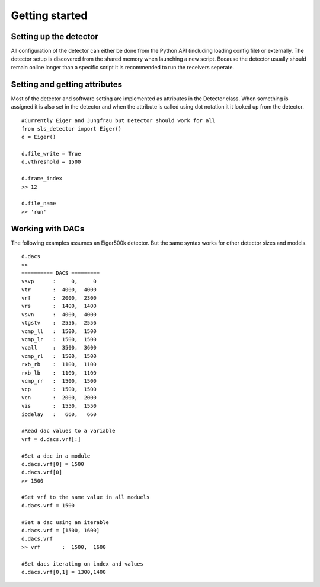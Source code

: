 Getting started
================


------------------------
Setting up the detector
------------------------
        
All configuration of the detector can either be done from the Python
API (including loading config file) or externally. The detector setup is
discovered from the shared memory when launching a new script. Because the
detector usually should remain online longer than a specific script it is
recommended to run the receivers seperate.
        
---------------------------------
Setting and getting attributes
---------------------------------        

Most of the detector and software setting are implemented as attributes
in the Detector class. When something is assigned it is also set 
in the detector and when the attribute is called using dot notation it
it looked up from the detector.

::

    #Currently Eiger and Jungfrau but Detector should work for all
    from sls_detector import Eiger()
    d = Eiger()
    
    d.file_write = True
    d.vthreshold = 1500
    
    d.frame_index
    >> 12
    
    d.file_name
    >> 'run'
    
---------------------------------
Working with DACs
---------------------------------  

The following examples assumes an Eiger500k detector. But the same syntax
works for other detector sizes and models.

::

    d.dacs
    >>
    ========== DACS =========
    vsvp      :     0,     0
    vtr       :  4000,  4000
    vrf       :  2000,  2300
    vrs       :  1400,  1400
    vsvn      :  4000,  4000
    vtgstv    :  2556,  2556
    vcmp_ll   :  1500,  1500
    vcmp_lr   :  1500,  1500
    vcall     :  3500,  3600
    vcmp_rl   :  1500,  1500
    rxb_rb    :  1100,  1100
    rxb_lb    :  1100,  1100
    vcmp_rr   :  1500,  1500
    vcp       :  1500,  1500
    vcn       :  2000,  2000
    vis       :  1550,  1550
    iodelay   :   660,   660
    
    #Read dac values to a variable
    vrf = d.dacs.vrf[:]
    
    #Set a dac in a module
    d.dacs.vrf[0] = 1500
    d.dacs.vrf[0]
    >> 1500
    
    #Set vrf to the same value in all moduels
    d.dacs.vrf = 1500
    
    #Set a dac using an iterable
    d.dacs.vrf = [1500, 1600]
    d.dacs.vrf
    >> vrf       :  1500,  1600
    
    #Set dacs iterating on index and values
    d.dacs.vrf[0,1] = 1300,1400